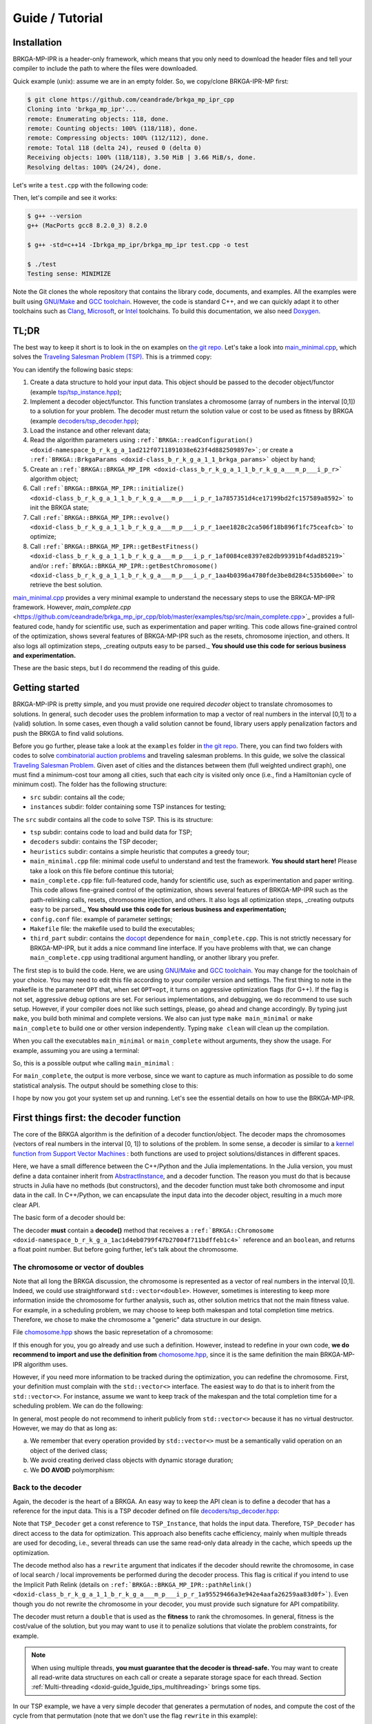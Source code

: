 .. index:: pair: page; Guide / Tutorial
.. _doxid-guide:

Guide / Tutorial
===============================================================================

.. _doxid-guide_1guide_installation:
Installation
-------------------------------------------------------------------------------

BRKGA-MP-IPR is a header-only framework, which means that you only need to
download the header files and tell your compiler to include the path to where
the files were downloaded.

Quick example (unix): assume we are in an empty folder. So, we copy/clone
BRKGA-IPR-MP first:

.. code-block::

    $ git clone https://github.com/ceandrade/brkga_mp_ipr_cpp
    Cloning into 'brkga_mp_ipr'...
    remote: Enumerating objects: 118, done.
    remote: Counting objects: 100% (118/118), done.
    remote: Compressing objects: 100% (112/112), done.
    remote: Total 118 (delta 24), reused 0 (delta 0)
    Receiving objects: 100% (118/118), 3.50 MiB | 3.66 MiB/s, done.
    Resolving deltas: 100% (24/24), done.

Let's write a ``test.cpp`` with the following code:

.. ref-code-block:: cpp

    #include "brkga_mp_ipr.hpp"
    #include <iostream>

    int main() {
        std::cout << "Testing sense: " << BRKGA::Sense::MINIMIZE;
        return 0;
    }

Then, let's compile and see it works:

.. code-block::

    $ g++ --version
    g++ (MacPorts gcc8 8.2.0_3) 8.2.0

    $ g++ -std=c++14 -Ibrkga_mp_ipr/brkga_mp_ipr test.cpp -o test

    $ ./test
    Testing sense: MINIMIZE

Note the Git clones the whole repository that contains the library code,
documents, and examples. All the examples were built using `GNU/Make
<https://www.gnu.org/software/make/>`_ and `GCC toolchain
<https://gcc.gnu.org>`_. However, the code is standard C++, and we can
quickly adapt it to other toolchains such as `Clang
<https://clang.llvm.org>`_, `Microsoft
<https://visualstudio.microsoft.com>`_, or `Intel
<https://software.intel.com/en-us/c-compilers>`_ toolchains. To build this
documentation, we also need `Doxygen <http://www.doxygen.nl>`_.


.. _doxid-guide_1guide_tldr:
TL;DR
-------------------------------------------------------------------------------

The best way to keep it short is to look in the on examples on `the git repo.
<https://github.com/ceandrade/brkga_mp_ipr_cpp/tree/master/examples>`_
Let's take a look into
`main_minimal.cpp <https://github.com/ceandrade/brkga_mp_ipr_cpp/blob/master/examples/tsp/src/main_minimal.cpp>`_,
which solves the
`Traveling Salesman Problem (TSP) <https://en.wikipedia.org/wiki/Travelling_salesman_problem>`_.
This is a trimmed copy:

.. ref-code-block:: cpp

    #include "tsp/tsp_instance.hpp"
    #include "decoders/tsp_decoder.hpp"
    #include "brkga_mp_ipr.hpp"
    #include <iostream>
    #include <stdexcept>
    #include <string>
    using namespace std;

    int main(int argc, char* argv[]) {
        if(argc < 4) {
            cerr << "Usage: "<< argv[0]
                 << " <seed> <config-file> <num-generations>"
                    " <tsp-instance-file>" << endl;
            return 1;
        }

        const unsigned seed = stoi(argv[1]);
        const string config_file = argv[2];
        const unsigned num_generations = stoi(argv[3]);
        const string instance_file = argv[4];

        auto instance = TSP_Instance(instance_file);

        auto params = BRKGA::readConfiguration(config_file);
        auto& brkga_params = params.first;

        TSP_Decoder decoder(instance);

        BRKGA::BRKGA_MP_IPR<TSP_Decoder> algorithm(
                decoder, BRKGA::Sense::MINIMIZE, seed,
                instance.num_nodes, brkga_params);

        algorithm.initialize();

        algorithm.evolve(num_generations);

        auto best_cost = algorithm.getBestFitness();
        cout << "Best cost: " << best_cost;

        return 0;
    }

You can identify the following basic steps:

#. Create a data structure to hold your input data. This object should be
   passed to the decoder object/functor (example
   `tsp/tsp_instance.hpp <https://github.com/ceandrade/brkga_mp_ipr_cpp/blob/master/examples/tsp/src/tsp/tsp_instance.hpp>`_);

#. Implement a decoder object/functor. This function translates a chromosome
   (array of numbers in the interval [0,1]) to a solution for your problem. The
   decoder must return the solution value or cost to be used as fitness by
   BRKGA (example `decoders/tsp_decoder.hpp <https://github.com/ceandrade/brkga_mp_ipr_cpp/blob/master/examples/tsp/src/decoders/tsp_decoder.hpp>`_);

#. Load the instance and other relevant data;

#. Read the algorithm parameters using
   ``:ref:`BRKGA::readConfiguration() <doxid-namespace_b_r_k_g_a_1ad212f0711891038e623f4d882509897e>```;
   or create a ``:ref:`BRKGA::BrkgaParams <doxid-class_b_r_k_g_a_1_1_brkga_params>``` object by hand;

#. Create an ``:ref:`BRKGA::BRKGA_MP_IPR <doxid-class_b_r_k_g_a_1_1_b_r_k_g_a___m_p___i_p_r>``` algorithm object;

#. Call ``:ref:`BRKGA::BRKGA_MP_IPR::initialize() <doxid-class_b_r_k_g_a_1_1_b_r_k_g_a___m_p___i_p_r_1a7857351d4ce17199bd2fc157589a8592>``` to init the BRKGA state;

#. Call ``:ref:`BRKGA::BRKGA_MP_IPR::evolve() <doxid-class_b_r_k_g_a_1_1_b_r_k_g_a___m_p___i_p_r_1aee1828c2ca506f18b896f1fc75ceafcb>``` to optimize;

#. Call ``:ref:`BRKGA::BRKGA_MP_IPR::getBestFitness() <doxid-class_b_r_k_g_a_1_1_b_r_k_g_a___m_p___i_p_r_1af0084ce8397e82db99391bf4dad85219>``` and/or ``:ref:`BRKGA::BRKGA_MP_IPR::getBestChromosome() <doxid-class_b_r_k_g_a_1_1_b_r_k_g_a___m_p___i_p_r_1aa4b0396a4780fde3be8d284c535b600e>``` to retrieve the best solution.

`main_minimal.cpp <https://github.com/ceandrade/brkga_mp_ipr_cpp/blob/master/examples/tsp/src/main_minimal.cpp>`_
provides a very minimal example to understand the necessary steps to use the
BRKGA-MP-IPR framework. However,
`main_complete.cpp` <https://github.com/ceandrade/brkga_mp_ipr_cpp/blob/master/examples/tsp/src/main_complete.cpp>`_
provides a full-featured code, handy for scientific use, such as
experimentation and paper writing. This code allows fine-grained control of
the optimization, shows several features of BRKGA-MP-IPR such as the resets,
chromosome injection, and others. It also logs
all optimization steps, _creating outputs easy to be parsed._ **You should use
this code for serious business and experimentation.**

These are the basic steps, but I do recommend the reading of this guide.


.. _doxid-guide_1guide_getting_started:
Getting started
-------------------------------------------------------------------------------

BRKGA-MP-IPR is pretty simple, and you must provide one required *decoder*
object to translate chromosomes to solutions. In general, such decoder uses
the problem information to map a vector of real numbers in the interval [0,1]
to a (valid) solution. In some cases, even though a valid solution cannot be
found, library users apply penalization factors and push the BRKGA to find
valid solutions.

Before you go further, please take a look at the ``examples`` folder in `the
git repo <https://github.com/ceandrade/brkga_mp_ipr_cpp>`_. There, you can find
two folders with codes to solve `combinatorial auction problems
<http://dx.doi.org/10.1162/EVCO_a_00138>`_ and traveling salesman problems.
In this guide, we solve the classical `Traveling Salesman Problem
<https://en.wikipedia.org/wiki/Travelling_salesman_problem>`_. Given aset of
cities and the distances between them (full weighted undirect graph), one
must find a minimum-cost tour among all cities, such that each city is
visited only once (i.e., find a Hamiltonian cycle of minimum cost). The
folder has the following structure:

* ``src`` subdir: contains all the code;

* ``instances`` subdir: folder containing some TSP instances for testing;

The ``src`` subdir contains all the code to solve TSP. This is its structure:

* ``tsp`` subdir: contains code to load and build data for TSP;

* ``decoders`` subdir: contains the TSP decoder;

* ``heuristics`` subdir: contains a simple heuristic that computes a greedy
  tour;

* ``main_minimal.cpp`` file: minimal code useful to understand and test the
  framework. **You should start here!** Please take a look on this file before
  continue this tutorial;

* ``main_complete.cpp`` file: full-featured code, handy for scientific use,
  such as experimentation and paper writing. This code allows fine-grained
  control of the optimization, shows several features of BRKGA-MP-IPR such as
  the path-relinking calls, resets, chromosome injection, and others. It also
  logs all optimization steps, _creating outputs easy to be parsed._
  **You should use this code for serious business and experimentation;**

* ``config.conf`` file: example of parameter settings;

* ``Makefile`` file: the makefile used to build the executables;

* ``third_part`` subdir: contains the `docopt <https://github.com/docopt/docopt.cpp>`_
  dependence for ``main_complete.cpp``. This is not strictly necessary for
  BRKGA-MP-IPR, but it adds a nice command line interface. If you have problems
  with that, we can change ``main_complete.cpp`` using traditional argument
  handling, or another library you prefer.

The first step is to build the code. Here, we are using `GNU/Make
<https://www.gnu.org/software/make>`_ and `GCC toolchain
<https://gcc.gnu.org>`_. You may change for the toolchain of your choice.
You may need to edit this file according to your compiler version and
settings. The first thing to note in the makefile is the parameter ``OPT``
that, when set ``OPT=opt``, it turns on aggressive optimization flags (for
G++). If the flag is not set, aggressive debug options are set. For serious
implementations, and debugging, we do recommend to use such setup. However,
if your compiler does not like such settings, please, go ahead and change
accordingly. By typing just ``make``, you build both minimal and complete
versions. We also can just type ``make main_minimal`` or ``make
main_complete`` to build one or other version independently. Typing ``make
clean`` will clean up the compilation.

When you call the executables ``main_minimal`` or ``main_complete`` without
arguments, they show the usage. For example, assuming you are using a
terminal:

.. ref-code-block::

    $./main_minimal
    Usage: ./main_minimal <seed> <config-file> <num-generations> <tsp-instance-file>

    $ ./main_complete
    Arguments did not match expected patterns
    Usage:
      main_complete -c <config_file> -s <seed> -r <stop_rule> -a <stop_arg> -t <max_time> -i <instance_file> [-n <num_threads>] [--no_evolution]
      main_complete (-h | --help)
    ...

So, this is a possible output whe calling ``main_minimal`` :

.. ref-code-block::

    $ ./main_minimal 27000001 config.conf 100 ../instances/brazil58.dat
    Reading data...
    Reading parameters...
    Building BRKGA data and initializing...
    Evolving 100 generations...
    Best cost: 27709

For ``main_complete``, the output is more verbose, since we want to capture
as much information as possible to do some statistical analysis. The output
should be something close to this:

.. ref-code-block::

    $ ./main_complete -c config.conf -s 2700001 -r Generations -a 100 -t 60 -i ../instances/brazil58.dat
    ------------------------------------------------------
    > Experiment started at Tue Mar 12 10:03:31 2019
    > Instance: ../instances/brazil58.dat
    > Configuration: config.conf
    > Algorithm Parameters
    >   - population_size: 2000
    >   - elite_percentage: 0.3
    >   - mutants_percentage: 0
    >   - num_elite_parents: 2
    >   - total_parents: 3
    >   - bias_type: LOGINVERSE
    >   - num_independent_populations: 3
    >   - pr_number_pairs: 0
    >   - pr_minimum_distance: 0.15
    >   - pr_type: PERMUTATION
    >   - pr_selection: BESTSOLUTION
    >   - alpha_block_size: 1
    >   - pr_percentage: 1
    >   - exchange_interval: 200
    >   - num_exchange_indivuduals: 2
    >   - reset_interval: 600
    > Seed: 2700001
    > Stop rule: Generations
    > Stop argument: 100
    > Maximum time (s): 60
    > Number of parallel threads for decoding: 1
    ------------------------------------------------------

    [Tue Mar 12 10:03:31 2019] Reading TSP data...
    Number of nodes: 58

    [Tue Mar 12 10:03:31 2019] Generating initial tour...
    Initial cost: 30774

    [Tue Mar 12 10:03:31 2019] Building BRKGA...
    New population size: 580

    [Tue Mar 12 10:03:31 2019] Injecting initial solution...

    [Tue Mar 12 10:03:31 2019] Initializing BRKGA...

    [Tue Mar 12 10:03:31 2019] Evolving...
    * Iteration | Cost | CurrentTime
    * 0 | 30774 | 0.02
    * 24 | 30710 | 0.36
    * 25 | 30536 | 0.37
    * 26 | 30063 | 0.39
    * 29 | 29956 | 0.43

    [Tue Mar 12 10:03:32 2019] End of optimization

    Total number of iterations: 101
    Last update iteration: 29
    Total optimization time: 1.35
    Last update time: 0.43
    Large number of iterations between improvements: 24
    Total path relink time: 0.00
    Total path relink calls: 0
    Number of homogenities: 0
    Improvements in the elite set: 0
    Best individual improvements: 0

    % Best tour cost: 29956
    % Best tour: 0 29 12 39 24 8 31 19 52 49 3 17 43 23 57 4 26 42 11 56 22 53 54 1 40 34 9 51 50 46 48 2 47 38 28 35 16 25 5 18 27 13 36 14 33 45 55 44 32 20 10 15 21 7 37 41 30 6

    Instance,Seed,NumNodes,TotalIterations,TotalTime,TotalPRTime,PRCalls,NumHomogenities,NumPRImprovElite,NumPrImprovBest,LargeOffset,LastUpdateIteration,LastUpdateTime,Cost
    brazil58,2700001,58,101,1.35,0.00,0,0,0,0,24,29,0.43,29956

I hope by now you got your system set up and running. Let's see the essential
details on how to use the BRKGA-MP-IPR.


.. _doxid-guide_1guide_decoder:
First things first: the decoder function
-------------------------------------------------------------------------------

The core of the BRKGA algorithm is the definition of a decoder
function/object. The decoder maps the chromosomes (vectors of real numbers in
the interval [0, 1]) to solutions of the problem. In some sense, a decoder is
similar to a `kernel function from Support Vector Machines
<https://en.wikipedia.org/wiki/Kernel_method>`_ : both functions are used to
project solutions/distances in different spaces.

Here, we have a small difference between the C++/Python and the Julia
implementations. In the Julia version, you must define a data container
inherit from `AbstractInstance
<https://ceandrade.github.io/brkga_mp_ipr_julia/guide/index.html#First-things-first:-basic-data-structures-and-decoder-function-1>`_,
and a decoder function. The reason you must do that is because structs in
Julia have no methods (but constructors), and the decoder function must take
both chromosome and input data in the call. In C++/Python, we can encapsulate the
input data into the decoder object, resulting in a much more clear API.

The basic form of a decoder should be:

.. ref-code-block:: cpp

    class Decoder {
        double decode(:ref:`BRKGA::Chromosome <doxid-namespace_b_r_k_g_a_1ac1d4eb0799f47b27004f711bdffeb1c4>`& chromosome, bool rewrite);
    };

The decoder **must** contain a **decode()** method that receives a
``:ref:`BRKGA::Chromosome
<doxid-namespace_b_r_k_g_a_1ac1d4eb0799f47b27004f711bdffeb1c4>``` reference
and an ``boolean``, and returns a float point number. But before going
further, let's talk about the chromosome.


The chromosome or vector of doubles
^^^^^^^^^^^^^^^^^^^^^^^^^^^^^^^^^^^^^^^^^^^^^^^^^^^^^^^^^^^^^^^^^^^^^^^^^^^^^^^

Note that all long the BRKGA discussion, the chromosome is represented as a
vector of real numbers in the interval [0,1]. Indeed, we could use
straightforward ``std::vector<double>``. However, sometimes is interesting to
keep more information inside the chromosome for further analysis, such as,
other solution metrics that not the main fitness value. For example, in a
scheduling problem, we may choose to keep both makespan and total completion
time metrics. Therefore, we chose to make the chromosome a "generic" data
structure in our design.

File `chomosome.hpp <https://github.com/ceandrade/brkga_mp_ipr_cpp/blob/v1.0/brkga_mp_ipr/chromosome.hpp>`_ shows the
basic represetation of a chromosome:

.. ref-code-block:: cpp

    typedef std::vector<double> :ref:`Chromosome <doxid-namespace_b_r_k_g_a_1ac1d4eb0799f47b27004f711bdffeb1c4>`;

If this enough for you, you go already and use such a definition. However,
instead to redefine in your own code, **we do recommend to import and use the
definition from** `chomosome.hpp <https://github.com/ceandrade/brkga_mp_ipr_cpp/blob/v1.0/brkga_mp_ipr/chromosome.hpp>`_,
since it is the same definition the main BRKGA-MP-IPR algorithm uses.

However, if you need more information to be tracked during the optimization,
you can redefine the chromosome. First, your definition must complain with
the ``std::vector<>`` interface. The easiest way to do that is to inherit
from the ``std::vector<>``. For instance, assume we want to keep track of the
makespan and the total completion time for a scheduling problem. We can do
the following:

.. ref-code-block:: cpp

    class :ref:`Chromosome <doxid-namespace_b_r_k_g_a_1ac1d4eb0799f47b27004f711bdffeb1c4>`: public std::vector<double> {
        public:
            :ref:`Chromosome <doxid-namespace_b_r_k_g_a_1ac1d4eb0799f47b27004f711bdffeb1c4>`() :
                :ref:`std <doxid-namespacestd>`::vector<double>(), makespan(0.0), total_completion_time(0.0)
                {}

            :ref:`Chromosome <doxid-namespace_b_r_k_g_a_1ac1d4eb0799f47b27004f711bdffeb1c4>`(unsigned _size, double _value = 0.0)
                :ref:`std <doxid-namespacestd>`::vector<double>(_size, value),
                makespan(0.0), total_completion_time(0.0)
                {}

            :ref:`Chromosome <doxid-namespace_b_r_k_g_a_1ac1d4eb0799f47b27004f711bdffeb1c4>`(const :ref:`Chromosome <doxid-namespace_b_r_k_g_a_1ac1d4eb0799f47b27004f711bdffeb1c4>`& chr) = default;

        public:
            double makespan;
            double total_completion_time;
    };

In general, most people do not recommend to inherit publicly from
``std::vector<>`` because it has no virtual destructor. However, we may do
that as long as:

a) We remember that every operation provided by ``std::vector<>`` must be a
   semantically valid operation on an object of the derived class;

b) We avoid creating derived class objects with dynamic storage duration;

c) We **DO AVOID** polymorphism:

.. ref-code-block:: cpp

    std::vector<double>* pt = new :ref:`Chromosome <doxid-namespace_b_r_k_g_a_1ac1d4eb0799f47b27004f711bdffeb1c4>`();     // Bad idea.
    delete pt;      // Delete does not call the Chromosome destructor.


Back to the decoder
^^^^^^^^^^^^^^^^^^^^^^^^^^^^^^^^^^^^^^^^^^^^^^^^^^^^^^^^^^^^^^^^^^^^^^^^^^^^^^^

Again, the decoder is the heart of a BRKGA. An easy way to keep the API clean
is to define a decoder that has a reference for the input data. This is a TSP
decoder defined on file `decoders/tsp_decoder.hpp
<https://github.com/ceandrade/brkga_mp_ipr_cpp/blob/v1.0/examples/tsp/src/decoders/tsp_decoder.hpp>`_:

.. ref-code-block:: cpp

    #include "tsp/tsp_instance.hpp"
    #include "chromosome.hpp"
    class TSP_Decoder {
    public:
        TSP_Decoder(const TSP_Instance& instance);
        double decode(:ref:`BRKGA::Chromosome <doxid-namespace_b_r_k_g_a_1ac1d4eb0799f47b27004f711bdffeb1c4>`& chromosome, bool rewrite);

    public:
        const TSP_Instance& instance;
    };

Note that ``TSP_Decoder`` get a const reference to ``TSP_Instance``, that holds
the input data. Therefore, ``TSP_Decoder`` has direct access to the data for
optimization. This approach also benefits cache efficiency, mainly when
multiple threads are used for decoding, i.e., several threads can use the same
read-only data already in the cache, which speeds up the optimization.

The decode method also has a ``rewrite`` argument that indicates if the decoder
should rewrite the chromosome, in case of local search / local improvements be
performed during the decoder process. This flag is critical if you intend to
use the Implicit Path Relink (details on
``:ref:`BRKGA::BRKGA_MP_IPR::pathRelink()
<doxid-class_b_r_k_g_a_1_1_b_r_k_g_a___m_p___i_p_r_1a95529466a3e942e4aafa26259aa83d0f>```).
Even though you do not rewrite the chromosome in your decoder, you must provide
such signature for API compatibility.

The decoder must return a ``double`` that is used as the **fitness** to rank
the chromosomes. In general, fitness is the cost/value of the solution, but you
may want to use it to penalize solutions that violate the problem constraints,
for example.

.. note::
  When using multiple threads, **you must guarantee that the decoder is
  thread-safe.** You may want to create all read-write data structures on each
  call or create a separate storage space for each thread. Section
  :ref:`Multi-threading <doxid-guide_1guide_tips_multihreading>` brings some
  tips.

In our TSP example, we have a very simple decoder that generates a permutation
of nodes, and compute the cost of the cycle from that permutation
(note that we don't use the flag ``rewrite`` in this example):

.. ref-code-block:: cpp

    double TSP_Decoder::decode(:ref:`Chromosome <doxid-namespace_b_r_k_g_a_1ac1d4eb0799f47b27004f711bdffeb1c4>`& chromosome,  bool /* not-used */) {
        vector<pair<double, unsigned>> permutation(instance.num_nodes);
        for(unsigned i = 0; i < instance.num_nodes; ++i)
            permutation[i] = make_pair(chromosome[i], i);

        sort(permutation.begin(), permutation.end());

        double cost = instance.distance(permutation.front().second,
                                        permutation.back().second);

        for(unsigned i = 0; i < instance.num_nodes - 1; ++i)
            cost += instance.distance(permutation[i].second,
                                      permutation[i + 1].second);

        return cost;
    }

With the instance data and the decoder ready, we can build the BRKGA data
structures and perform the optimization.


.. _doxid-guide_1guide_brkga_object:
Building BRKGA-MP-IPR algorithm object
-------------------------------------------------------------------------------

``:ref:`BRKGA::BRKGA_MP_IPR
<doxid-class_b_r_k_g_a_1_1_b_r_k_g_a___m_p___i_p_r>``` is the main object that
implements all BRKGA-MP-IPR algorithms such as evolution, path relink, and
other auxiliary procedures. Note that ``:ref:`BRKGA::BRKGA_MP_IPR
<doxid-class_b_r_k_g_a_1_1_b_r_k_g_a___m_p___i_p_r>``` is a template
parametrized by the decoder type. This strategy avoids runtime polymorphism,
drastically improving the performance of the code.

The first step is to call the algorithm constructor that has the following
signature:

.. ref-code-block:: cpp

    BRKGA_MP_IPR(
        Decoder& decoder_reference,
        const :ref:`Sense <doxid-namespace_b_r_k_g_a_1af28538be111c8320b2fec44b77ec5e9b>` sense,
        const unsigned seed,
        const unsigned chromosome_size,
        const BrkgaParams& params,
        const unsigned max_threads = 1,
        const bool evolutionary_mechanism_on = true);

The first argument is the decoder object that must implement the ``decode()``
method as discussed before. You also must indicate whether you are minimizing
or maximizing through parameter ``:ref:`BRKGA::Sense
<doxid-namespace_b_r_k_g_a_1af28538be111c8320b2fec44b77ec5e9b>```.

A good seed also must be provided for the (pseudo) random number generator
(according to `this paper <http://doi.acm.org/10.1145/1276927.1276928>`_).
BRKGA-MP-IPR uses the Mersenne Twister engine
`[1] <http://dx.doi.org/10.1145/272991.272995>`_
`[2] <https://en.wikipedia.org/wiki/Mersenne_Twister>`_
from the standard C++ library
`[3] <http://www.cplusplus.com/reference/random/mt19937>`_
`[4] <https://en.cppreference.com/w/cpp/numeric/random/mersenne_twister_engine>`_.

The ``chromosome_size`` also must be given. It indicates the length of each
chromosome in the population. In general, this size depends on the instance and
how the decoder works. The constructor also takes a ``:ref:`BRKGA::BrkgaParams
<doxid-class_b_r_k_g_a_1_1_brkga_params>``` object that holds several
parameters. We will take about that later.

``max_threads`` defines how many threads the algorithm should use for decoding
and some other operations. As said before, **you must guarantee that the
decoder is thread-safe** when using two or more threads. See
:ref:`Multi-threading <doxid-guide_1guide_tips_multihreading>` for more
information.

Another common argument is ``evolutionary_mechanism_on`` which is enabled by
default. When disabled, no evolution is performed. The algorithm only decodes
the chromosomes and ranks them. On each generation, all population is replaced
excluding the best chromosome. This flag helps on implementations of simple
multi-start algorithms.

All BRKGA and Path Relink hyper-parameters
are stored in a ``:ref:`BRKGA::BrkgaParams
<doxid-class_b_r_k_g_a_1_1_brkga_params>``` object. Such objects can be read
and write from plain text files or can be created by hand by the user. There is
also a companion ``:ref:`BRKGA::ExternalControlParams
<doxid-class_b_r_k_g_a_1_1_external_control_params>``` object that stores extra
control parameters that can be used outside the BRKGA-MP-IPR to control several
aspects of the optimization. For instance, interval to apply path relink, reset
the population, perform population migration, among others. This is how a
configuration file looks like (see `config.conf
<https://github.com/ceandrade/brkga_mp_ipr_cpp/blob/v1.0/examples/tsp/src/config.conf>`_
for a commented version):

.. ref-code-block::

    population_size 2000
    elite_percentage 0.30
    mutants_percentage 0.15
    num_elite_parents 2
    total_parents 3
    bias_type :ref:`LOGINVERSE <doxid-namespace_b_r_k_g_a_1af0ede0f2a7123e654a4e3176b5539fb1adca762bd1443afdcf03af352da1c9184>`
    num_independent_populations 3
    pr_number_pairs 0
    pr_minimum_distance 0.15
    pr_type :ref:`PERMUTATION <doxid-namespace_b_r_k_g_a_1_1_path_relinking_1a79247d22aeb1fa9ab7611488e8137132a48deaef68056f516e0091a15c1db3daa>`
    pr_selection :ref:`BESTSOLUTION <doxid-namespace_b_r_k_g_a_1_1_path_relinking_1a3ce8f0aeb5c0063aab2e8cbaee3076faa6a169dcc4781fa0dc8c448d550be9d39>`
    alpha_block_size 1.0
    pr_percentage 1.0
    exchange_interval 200
    num_exchange_indivuduals 2
    reset_interval 600

To read this file, you can use the function ``:ref:`BRKGA::readConfiguration()
<doxid-namespace_b_r_k_g_a_1ad212f0711891038e623f4d882509897e>```, which
returns a ``std::pair<BrkgaParams, ExternalControlParams>``. When reading such
file, the function ignores all blank lines, and lines starting with ``#``. As
commented before, ``:ref:`BRKGA::BrkgaParams
<doxid-class_b_r_k_g_a_1_1_brkga_params>``` contains all hyper-parameters
regarding :ref:`BRKGA <doxid-namespace_b_r_k_g_a>` and IPR methods and
``:ref:`BRKGA::ExternalControlParams
<doxid-class_b_r_k_g_a_1_1_external_control_params>``` contains extra control
parameters, and although their presence is required on the config file, they
are not mandatory to the BRKGA-MP-IPR itself.

Let's take a look in the example from `main_minimal.cpp <https://github.com/ceandrade/brkga_mp_ipr_cpp/blob/v1.0/examples/tsp/src/main_minimal.cpp>`_:

.. ref-code-block:: cpp

    const unsigned seed = stoi(argv[1]);
    const string config_file = argv[2];
    const unsigned num_generations = stoi(argv[3]);
    const string instance_file = argv[4];

    auto instance = TSP_Instance(instance_file);

    // C++14 syntax.
    auto params = :ref:`BRKGA::readConfiguration <doxid-namespace_b_r_k_g_a_1ad212f0711891038e623f4d882509897e>`(config_file);
    auto& brkga_params = params.first;

    // C++17 syntax. Isn't cool?
    // auto [brkga_params, control_params] =
    //     BRKGA::readConfiguration(config_file);

    TSP_Decoder decoder(instance);

    :ref:`BRKGA::BRKGA_MP_IPR<TSP_Decoder> <doxid-class_b_r_k_g_a_1_1_b_r_k_g_a___m_p___i_p_r>` algorithm(
            decoder, :ref:`BRKGA::Sense::MINIMIZE <doxid-namespace_b_r_k_g_a_1af28538be111c8320b2fec44b77ec5e9ba704bfa6c1ed5e479c8cfb5bdfc8cccda>`, seed,
            instance.num_nodes, brkga_params);

This code gets some arguments from the command line and loads a TSP instance.
After that, it reads the BRKGA parameters from the configuration file. Since in
this example, we only care about the BRKGA parameters, we ignore the control
parameters (tip: note how C++ 17 notation is much cleaner and more elegant than
the traditional version). We then build the decoder object, and the BRKGA
algorithm. Since we are looking for cycles of minimum cost, we ask for the
algorithm ``MINIMIZE``. The starting seed is also given. Since ``TSP_Decode``
considers each chromosome key as a node/city, the length of the chromosome must
be the number of nodes, i.e., ``instance.num_nodes``. Finally, we also pass the
BRKGA parameters.

Now, we have a ``:ref:`BRKGA::BRKGA_MP_IPR
<doxid-class_b_r_k_g_a_1_1_b_r_k_g_a___m_p___i_p_r>``` which will be used to
call all other functions during the optimization. Note that we can build
several ``:ref:`BRKGA::BRKGA_MP_IPR
<doxid-class_b_r_k_g_a_1_1_b_r_k_g_a___m_p___i_p_r>``` objects using different
parameters, decoders, or instance data. These structures can be evolved in
parallel and mixed-and-matched at your will. Each one holds a self-contained
BRKGA state including populations, fitness information, and a state of the
random number generator.


.. _doxid-guide_1guide_algo_init:
Initialization and Warm-start solutions
-------------------------------------------------------------------------------

Before starting the optimization, we need to initialize the :ref:`BRKGA
<doxid-namespace_b_r_k_g_a>` algorithm state using
``:ref:`BRKGA::BRKGA_MP_IPR::initialize()
<doxid-class_b_r_k_g_a_1_1_b_r_k_g_a___m_p___i_p_r_1a7857351d4ce17199bd2fc157589a8592>```
method. This procedure initializes the populations and others data structures
of the BRKGA. If an initial population (warm
start) is supplied, the initialization method completes the remaining
individuals, if they do not exist. This method also performs the initial
decoding of the chromosomes. Therefore, depending on the decoder
implementation, this can take a while, and you may want to time such procedure.
Assuming that ``algorithm`` is our ``:ref:`BRKGA::BRKGA_MP_IPR
<doxid-class_b_r_k_g_a_1_1_b_r_k_g_a___m_p___i_p_r>```
object, the syntax is pretty straightforward:

.. ref-code-block:: cpp

    algorithm.initialize();

.. warning::
  ``initialize()`` must be called before any optimization methods.

.. warning::
  As it is in method ``evolve()``, the decoding is done in parallel using
  threads, and the user **must guarantee that the decoder is THREAD-SAFE.** If
  such property cannot be held, we suggest using a single thread for
  optimization.

Warm-start solutions
^^^^^^^^^^^^^^^^^^^^^^^^^^^^^^^^^^^^^^^^^^^^^^^^^^^^^^^^^^^^^^^^^^^^^^^^^^^^^^^

One good strategy is to bootstrap the main optimization algorithm with good
solutions from fast heuristics
[`1 <http://dx.doi.org/10.1002/net.21685>`_,
`2 <http://dx.doi.org/10.1016/j.ejor.2017.10.045>`_,
`3 <http://dx.doi.org/10.1016/j.ejor.2017.10.045>`_]
or even from relaxations of integer linear programming models
`[4] <http://dx.doi.org/10.1162/EVCO_a_00138>`_.

To do it, you must set these initial solutions before call ``initialize()``.
Since BRKGA-MP-IPR does not know the problem structure, you must *encode* the
warm-start solution as chromosomes (vectors in the interval [0, 1]). In other
words, you must do the inverse process that your decoder does. For instance,
this is a piece of code from `main_complete.cpp
<https://github.com/ceandrade/brkga_mp_ipr_cpp/blob/v1.0/examples/tsp/src/main_complete.cpp>`_
showing this process:

.. ref-code-block:: cpp

    auto initial_solution = greedy_tour(instance);
    ...

    std::mt19937 rng(seed);
    vector<double> keys(instance.num_nodes);
    for(auto& key : keys)
        key = generate_canonical<double,
                                 numeric_limits<double>::digits>(rng);

    sort(keys.begin(), keys.end());

    :ref:`BRKGA::Chromosome <doxid-namespace_b_r_k_g_a_1ac1d4eb0799f47b27004f711bdffeb1c4>` initial_chromosome(instance.num_nodes);
    auto& initial_tour = initial_solution.second;
    for(size_t i = 0; i < keys.size(); i++)
        initial_chromosome[initial_tour[i]] = keys[i];

    algorithm.setInitialPopulation(
        vector<BRKGA::Chromosome>(1, initial_chromosome));

Here, we create one incumbent solution using the greedy heuristic
``greedy_tour()`` `found here <https://github.com/ceandrade/brkga_mp_ipr_cpp/tree/v1.0/examples/tsp/src/heuristics>`_.
It gives us
``initial_solution`` which is a ``std::pair<double, std::vector<unsigned>>``
containing the cost of the tour and the tour itself which is a sequence of
nodes to be visited. In the next lines, we encode ``initial_solution``. First,
we create a vector of sorted random ``keys``. For that, we create a new random
number generator ``rng``, the vector ``keys``, and fill up ``keys`` with random
numbers in the interval [0,1], using C++ standard library function
``generate_canonical<>()``. Once we have the keys, we sort them as
``TSP_Decoder::decode()`` does. We then create the ``initial_chromosome``, and
fill it up with ``keys`` according to the nodes' order in ``initial_solution``.
Finally, we use ``:ref:`BRKGA::BRKGA_MP_IPR::setInitialPopulation()
<doxid-class_b_r_k_g_a_1_1_b_r_k_g_a___m_p___i_p_r_1a59b05650ede92f5e0107ab606ff6e8b7>```
to assign the incumbent to the initial population. Note that we enclose the
initial solution inside a vector of chromosomes, since
``setInitialPopulation()`` may take more than one starting solution. See its
signature:

.. ref-code-block:: cpp

    void setInitialPopulation(const std::vector<Chromosome>& chromosomes);

Indeed, you can have as much warm-start solutions as you like, limited to the
size of the population. Just remember:

.. warning::
  ``setInitialPopulation()`` must be called **BEFORE** ``initialize()``.


.. _doxid-guide_1guide_opt:
Optimization time: evolving the population
-------------------------------------------------------------------------------

Once all data is set up, it is time to evolve the population and perform other
operations like path-relinking, shaking, migration, and others. The call is
pretty simple:

.. ref-code-block:: cpp

    algorithm.evolve(num_generations);

``:ref:`BRKGA::BRKGA_MP_IPR::evolve()
<doxid-class_b_r_k_g_a_1_1_b_r_k_g_a___m_p___i_p_r_1aee1828c2ca506f18b896f1fc75ceafcb>```
evolves all populations for ``num_generations``. If ``num_genertions`` is
omitted, ``evolve()`` evolves only one generation.

For example, in `main_minimal.cpp <https://github.com/ceandrade/brkga_mp_ipr_cpp/blob/v1.0/examples/tsp/src/main_minimal.cpp>`_, we just evolve the population for a given
number of generations directly and then extract the best solution cost.

.. ref-code-block:: cpp

    algorithm.evolve(num_generations);
    auto best_cost = algorithm.getBestFitness();

On
`main_complete.cpp <https://github.com/ceandrade/brkga_mp_ipr_cpp/blob/v1.0/examples/tsp/src/main_complete.cpp>`_
we have fine-grained control on the optimization.
There, we have a main loop that evolves the population one generation at a time
and performs several operations as to hold the best solution, to check whether
it is time for path relink, population reset, among others. The advantage of
that code is that we can track all optimization details, and I do recommend
similar style for experimentation.

.. warning::
  Again, the decoding of each chromosome is done in parallel if multi-thread is
  enabled. Therefore, **we must guarantee that the decoder is THREAD-SAFE.** If
  such property cannot be held, we suggest using a single thread.


.. _doxid-guide_1guide_access_solutions:
Accessing solutions/chromosomes
-------------------------------------------------------------------------------

BRKGA-MP-IPR C++ offers several mechanisms to access a variaty of data during
the optimization. Most common, we want to access the best chromosome after some
iterations. You can use the companion functions:

.. ref-code-block:: cpp

    double getBestFitness() const;

    const :ref:`Chromosome <doxid-namespace_b_r_k_g_a_1ac1d4eb0799f47b27004f711bdffeb1c4>`& getBestChromosome() const;

``:ref:`BRKGA::BRKGA_MP_IPR::getBestFitness()
<doxid-class_b_r_k_g_a_1_1_b_r_k_g_a___m_p___i_p_r_1af0084ce8397e82db99391bf4dad85219>```
returns the value/fitness of the best chromosome across all populations.

``:ref:`BRKGA::BRKGA_MP_IPR::getBestChromosome()
<doxid-class_b_r_k_g_a_1_1_b_r_k_g_a___m_p___i_p_r_1aa4b0396a4780fde3be8d284c535b600e>```
returns a *reference* of the best chromosome across all populations. You may
want to extract an actual solution from such chromosome, i.e., to apply a
decoding function that returns the actual solution instead only its value.

You may also want to get a reference of specific chromosome and its fitness 
for a given population using ``:ref:`BRKGA::BRKGA_MP_IPR::getChromosome()
<doxid-class_b_r_k_g_a_1_1_b_r_k_g_a___m_p___i_p_r_1abfe4eccfd47a8eb88fc920e640f8513f>```.

.. ref-code-block:: cpp

    const :ref:`Chromosome <doxid-namespace_b_r_k_g_a_1ac1d4eb0799f47b27004f711bdffeb1c4>`& getChromosome(unsigned population_index,
                                    unsigned position) const

    const :ref:`Chromosome <doxid-namespace_b_r_k_g_a_1ac1d4eb0799f47b27004f711bdffeb1c4>`& getFitness(unsigned population_index,
                                 unsigned position) const

For example, you can get the 3rd best chromosome (and it fitness) 
from the 2nd population using

.. ref-code-block:: cpp

    third_best_chr = algorithm.getChromosome(1, 2);
    third_best_fitness = algorithm.getFitness(1, 2);

.. note::
  Just remember that C++ is zero-indexed. So, the first population index is 0
  (zero), the second population index is 1 (one), and so forth. The same happens
  for the chromosomes.

Now, suppose you get such chromosome or chromosomes and apply a quick local
search procedure on them. It may be useful to reinsert such new solutions in
the BRKGA population for the next
evolutionary cycles. You can do that using
``:ref:`BRKGA::BRKGA_MP_IPR::injectChromosome()
<doxid-class_b_r_k_g_a_1_1_b_r_k_g_a___m_p___i_p_r_1a70bbe32b8bb3f662b629698319dc0261>```.

.. ref-code-block:: cpp

    void injectChromosome(const :ref:`Chromosome <doxid-namespace_b_r_k_g_a_1ac1d4eb0799f47b27004f711bdffeb1c4>`& chromosome,
                          unsigned population_index,
                          unsigned position,
                          double fitness = std::numeric_limits<double>::infinity());

Note that the chromosome is put in a specific position of a given population.
If you do not provide the fitness, ``injectChromosome()`` will decode the
injected chromosome. For example, assuming the ``algorithm`` is your
BRKGA-MP-IPR object and ``brkga_params`` is your ``BrkgaParams`` object, the
following code injects the random chromosome ``keys`` into the population #1 in
the last position (``population_size``), i.e., it will replace the worst
solution by a random one:

.. ref-code-block:: cpp

    std::mt19937 rng(seed);
    vector<double> keys(instance.num_nodes);
    for(auto& key : keys)
        key = generate_canonical<double,
                                 numeric_limits<double>::digits>(rng);

    algorithm.injectChromosome(keys, 0, brkga_params.population_size);


.. _doxid-guide_1guide_ipr:
Implicit Path Relink
-------------------------------------------------------------------------------

The Implicit Path Relinking (IPR) is a nice addition to the standard BRKGA
framework, and it provides an excellent way to create hybrid heuristics and
push the optimization further. The good thing about IPR is that you do not
need to worry about the path relink implementation, which can be long and
tedious if done by hand or customized per problem.

BRKGA-MP-IPR provides a friendly interface to use IPR directly from the BRKGA
population, and you only must provide a few functions and arguments to have a
Path Relink algorithm ready to go. This is the main signature of
``:ref:`BRKGA::BRKGA_MP_IPR::pathRelink()
<doxid-class_b_r_k_g_a_1_1_b_r_k_g_a___m_p___i_p_r_1a95529466a3e942e4aafa26259aa83d0f>```
:

.. ref-code-block:: cpp

    :ref:`PathRelinking::PathRelinkingResult <doxid-namespace_b_r_k_g_a_1_1_path_relinking_1a64da27c4c7ed94712c1547d972de6253>` pathRelink(
                    :ref:`PathRelinking::Type <doxid-namespace_b_r_k_g_a_1_1_path_relinking_1a79247d22aeb1fa9ab7611488e8137132>` pr_type,
                    :ref:`PathRelinking::Selection <doxid-namespace_b_r_k_g_a_1_1_path_relinking_1a3ce8f0aeb5c0063aab2e8cbaee3076fa>` pr_selection,
                    std::shared_ptr<DistanceFunctionBase> dist,
                    unsigned number_pairs,
                    double minimum_distance,
                    std::size_t block_size = 1,
                    long max_time = 0,
                    double percentage = 1.0);

The first argument defines the type of implicit path relink to be performed
``:ref:`BRKGA::PathRelinking::Type
<doxid-namespace_b_r_k_g_a_1_1_path_relinking_1a79247d22aeb1fa9ab7611488e8137132>```.
The ``DIRECT`` path relink exchanges the keys of two chromosomes directly, and
it is usually more suitable to or threshold representations, i.e., where the
key values are used to some kind of discretization, such as "if x < 0.5, then
0, otherwise 1." The ``PERMUTATION`` path relink switches the order of a key
according to its position in the other chromosome. Usually, this kind of path
relink is more suitable to permutation representations, where the chromosome
induces an order or permutation. For example, chromosome ``[0.4, 0.7, 0.1]``
may induce the increasing order ``(3, 1, 2)``. More details about threshold and
permutation representations in `this paper <https://doi.org/10.1016/j.ejor.2019.11.037>`_.

``:ref:`BRKGA::PathRelinking::Selection
<doxid-namespace_b_r_k_g_a_1_1_path_relinking_1a3ce8f0aeb5c0063aab2e8cbaee3076fa>```
defines how the algorithm picks the chromosomes for relinking. ``BESTSOLUTION``
selects, in the order, the best solution of each population. ``RANDOMELITE``
chooses uniformly random solutions from the elite sets.

The next argument is a pointer to a functor object used to compute the distance
between two chromosomes, and determine if changes in a given (block) of alleles
change the solution. This object must inherit from
``:ref:`BRKGA::DistanceFunctionBase
<doxid-class_b_r_k_g_a_1_1_distance_function_base>```, which has the following
signature:

.. ref-code-block:: cpp

    class DistanceFunctionBase {
    public:
        DistanceFunctionBase() {}
        virtual ~DistanceFunctionBase() {}

        virtual double distance(const std::vector<double>& v1,
                                const std::vector<double>& v2) = 0;

        virtual bool affectSolution(const double key1, const double key2) = 0;

        virtual bool affectSolution(
                std::vector<double>::const_iterator v1_begin,
                std::vector<double>::const_iterator v2_begin,
                const std::size_t block_size) = 0;
    };

Note that ``:ref:`BRKGA::DistanceFunctionBase
<doxid-class_b_r_k_g_a_1_1_distance_function_base>``` is an abstract interface,
and children classes must implement all methods.

If the value returned by method ``distance()`` is greater than or equal to
``minimum_distance`` (on ``pathRelink()`` call), the algorithm will perform the
path relink between the two chromosomes. Otherwise, it will look for another
pair of chromosomes. The algorithm will try ``number_pairs`` chromosomes before
gives up. In the presence of multiple populations, the path relinking is
performed between elite chromosomes from different populations, in a circular
fashion. For example, suppose we have 3 populations. The framework performs 3
path relinkings: the first between individuals from populations 1 and 2, the
second between populations 2 and 3, and the third between populations 3 and 1.
In the case of just one population, both base and guiding individuals are
sampled from the elite set of that population.

Note that in traditional path relink algorithms, method ``distance()`` depends
on the problem structure. On IPR, you can use a generic distance function, or
provide one that incorporates more knowledge about the problem. BRKGA-MP-IPR
provides a class/functor to compute the (modified)
`Hamming distance <https://en.wikipedia.org/wiki/Hamming_distance>`_
for threshold representations (``:ref:`BRKGA::HammingDistance
<doxid-class_b_r_k_g_a_1_1_hamming_distance>```),
and a class/functor that computes the
`Kendall Tau distance <https://en.wikipedia.org/wiki/Kendall_tau_distance>`_
distance for permutation representations (``:ref:`BRKGA::KendallTauDistance
<doxid-class_b_r_k_g_a_1_1_kendall_tau_distance>```). Again, details about
threshold and permutation representations in `this paper
<https://doi.org/10.1016/j.ejor.2019.11.037>`_.

As a simple example, suppose you are using a threshold representation where
each chromosome key can represent one of 3 different values (a ternary
threshold representation). So, one possible way to compute the distance between
two chromosomes can be:

.. ref-code-block:: cpp

    class TernaryHammingDistance: public DistanceFunctionBase {
    protected:
        double value(const double key) const {
            return key < 0.33 ? 0.0 : (key < 0.66 ? 1.0 : 2.0);
        }

    public:
        explicit TernaryHammingDistance() {}
        virtual ~TernaryHammingDistance() {}

        virtual double distance(const std::vector<double>& vector1,
                                const std::vector<double>& vector2) {
            double dist = 0.0;
            for(std::size_t i = 0; i < vector1.size(); ++i)
                dist += std::fabs(value(vector1[i]) - value(vector2[i]));
            return dist;
        }

        virtual bool affectSolution(const double key1, const double key2) {
            return std::fabs(value(key1) - value(key2)) > 0.0;
        }

        virtual bool affectSolution(std::vector<double>::const_iterator v1_begin,
                                    std::vector<double>::const_iterator v2_begin,
                                    const std::size_t block_size) {
            for(std::size_t i = 0; i < block_size;
                ++i, ++v1_begin, ++v2_begin) {
                if(std::fabs(value(*v1_begin) - value(*v2_begin)) > 0.0)
                    return true;
            }
            return false;
        }
    };

To avoid changes that do not lead to new solutions, we must verify if such key
exchanges affect the solution. For that, the distance functor object must
implement the methods ``affectSolution()``, which come with two signatures,
depicted in the previous example.

In the first version, ``affectSolution()`` takes two keys and check whether the
exchange of ``key1`` by ``key2`` could change the solution. If so, the method
returns ``true``. The second version takes two iterators for two chromosomes
and checks ``block_size`` keys from those iterators. The idea is, instead to
check only individual keys, we check an entire block of keys. This is very
usual for path relinks that exchange blocks of keys instead individual ones.
For instance, suppose that the alleles/keys are used as threshold such that
values > 0.5 activate a feature. Suppose we have ``chromosome1 = [0.3, 0.4,
0.1, 0.8]`` and ``chromosome2 = [0.6, 0.1, 0.2, 0.9]``. If the key blocks start
on the first keys, and ``block_size = 2``, ``affectSolution()`` will return
``true`` since the very first keys have different activation value. However, if
we start from the 3rd keys and exchange blocks of 2 keys (``[0.4, 0.1]`` by
``[0.1, 0.2]``), nothing changes since both values have the same activation
level (< 0.5). The blocks can hold only one key/allele, sequential key blocks,
or even the whole chromosome.

.. note::
  Note that ``affectSolution()`` is crucial to the IPR performance since this
  function helps to avoid exploring regions already surveyed. Also, note that
  ``affectSolution()`` can incorporate some problem knowledge.

.. note::
  The current implementation of permutation path relink does not make use of
  ``affectSolution()``. However, ``pathRelink()``) requires the function.
  Therefore, we can implement simple constant methods:

  .. ref-code-block:: cpp

      virtual bool affectSolution(const double key1, const double key2) {
          return true;
      }

      virtual bool affectSolution(std::vector<double>::const_iterator v1_begin,
                                  std::vector<double>::const_iterator v2_begin,
                                  const std::size_t block_size) {
          return true;
      }

``block_size`` defines the number of keys / size of the chromosome block to be
exchanged during the direct path relink. This parameter is also critical for
IPR performance since it avoids too many exchanges during the path building.
Usually, we can compute this number based on the size of the chromosome by some
factor (``alpha_block_size`` in the configuration file), chosen by you. Again,
details `here <https://doi.org/10.1016/j.ejor.2019.11.037>`_.


.. note::
  Experiments have shown that a good choice is
  :math:`block\_size = alpha\_block\_size \times \sqrt{size~of~chromosome}`

The last two parameters are stopping criteria. The algorithm stops either when
``max_time`` seconds is reached or ``percentage`` % of the path is built.

.. warning::
  IPR is a very time-intensive process. You must set the stopping criteria
  accordingly.

Let's see the example on `main_complete.cpp
<https://github.com/ceandrade/brkga_mp_ipr_cpp/blob/v1.0/examples/tsp/src/main_complete.cpp>`_.
Remember, since we are solving the TSP, we want to use the permutation-based
IPR, and the Kendall Tau distance functions.

.. ref-code-block:: cpp

    if(brkga_params.pr_type == :ref:`BRKGA::PathRelinking::Type::DIRECT <doxid-namespace_b_r_k_g_a_1_1_path_relinking_1a79247d22aeb1fa9ab7611488e8137132a4c5d06b02c97731aaa976179c62dcf76>`)
        dist_func.reset(new :ref:`BRKGA::HammingDistance <doxid-class_b_r_k_g_a_1_1_hamming_distance>`(0.5));
    else
        dist_func.reset(new :ref:`BRKGA::KendallTauDistance <doxid-class_b_r_k_g_a_1_1_kendall_tau_distance>`())
    ...
    auto result = algorithm.pathRelink(
        brkga_params.pr_type,
        brkga_params.pr_selection,
        dist_func,
        brkga_params.pr_number_pairs,
        1, // block_size doesn't not matter for permutation.
        max_time - elapsedFrom(start_time),
        brkga_params.pr_percentage)

Note that most parameters come from ``brkga_params``. The maximum IPR time is
set to the remaining time for optimization (global ``maximum_time`` minus the
elapsed time). ``pathRelink()`` returns a
``:ref:`BRKGA::PathRelinking::PathRelinkingResult
<doxid-namespace_b_r_k_g_a_1_1_path_relinking_1a64da27c4c7ed94712c1547d972de6253>```
object which defines the status of the IPR optimization.

.. note::
  The ``TOO_HOMOGENEOUS`` status is directly linked to the chosen distance
  function and minimum distance. If the minimum distance is too large, IPR may
  not be able to find a pair of chromosomes far enough for path relink.

If the found solution is the best solution found so far, IPR replaces the worst
solution by it. Otherwise, IPR computes the distance between the found solution
and all other solutions in the elite set, and replaces the worst solution by it
if and only if the found solution is, at least, ``minimum_distance`` from all
them.


Important notes about IPR
^^^^^^^^^^^^^^^^^^^^^^^^^^^^^^^^^^^^^^^^^^^^^^^^^^^^^^^^^^^^^^^^^^^^^^^^^^^^^^^

The API will call ``decode()`` function always with ``writeback = false``. The
reason is that if the decoder rewrites the chromosome, the path between
solutions is lost and inadvertent results may come up. Note that at the end of
the path relinking, the method calls the decoder with ``writeback = true`` in
the best chromosome found to guarantee that this chromosome is re-written to
reflect the best solution found.

.. warning::
  Make sure your decoder does not rewrite the chromosome when called with the
  argument ``writeback = false``.

BRKGA-MP-IPR ``pathRelink()`` implementation is multi-threaded. Instead of to
build and decode each chromosome one at a time, the method builds a list of
candidates, altering the alleles/keys according to the guide solution, and then
decode all candidates in parallel. Note that
:math:`O(chromosome\_size^2~/~block\_size)` additional memory is necessary to
build the candidates, which can be costly if the ``chromosome_size`` is very
large.

.. warning::
  As it is in method ``evolve()``, the decoding is done in parallel using
  threads, and the user **must guarantee that the decoder is THREAD-SAFE.** If
  such property cannot be held, we suggest using a single thread for
  optimization.


.. _doxid-guide_1guide_shaking_reset:
Shaking and Resetting
-------------------------------------------------------------------------------

Sometimes, BRKGA gets stuck, converging to local maxima/minima, for several
iterations. When such a situation happens, it is a good idea to perturb the
population, or even restart from a new one completely new. BRKGA-MP-IPR offers
``:ref:`BRKGA::BRKGA_MP_IPR::shake()
<doxid-class_b_r_k_g_a_1_1_b_r_k_g_a___m_p___i_p_r_1a3721a91ed9d3fcbdc57fbcee2e20ac66>```,
an improved variation of the original version proposed in `this paper
<http://dx.doi.org/10.1016/j.eswa.2019.03.007>`_.

.. ref-code-block:: cpp

    void shake(unsigned intensity, :ref:`ShakingType <doxid-namespace_b_r_k_g_a_1a616e3d7dedad5ff4e6a2961cda1ea494>` shaking_type,
               unsigned population_index =
                   std::numeric_limits<unsigned>::infinity());

``shake()`` method gets an ``intensity`` parameter that measures how many times
the perturbation is applied on the elite set for a given ``population_index``
(if not given, all populations are shaken). This method offers two
generic/implicit ``:ref:`BRKGA::ShakingType
<doxid-namespace_b_r_k_g_a_1a616e3d7dedad5ff4e6a2961cda1ea494>``` s. With
``CHANGE``, direct modifications are done in the keys/alleles. This kind of
shaking is recommended when the chromosome uses direct or threshold
representations. ``SWAP`` exchanges keys/alleles inducing new permutations. For
representational definitions, please read `this paper
<https://doi.org/10.1016/j.ejor.2019.11.037>`_. For instance, the following
code shakes all populations using 10 swap moves:

.. ref-code-block:: cpp

    algorithm.shake(10, SWAP);

Sometimes, even shaking the populations does not help to escape from local
maxima/minima. So, we need a drastic measure, restarting from scratch the role
population. This can be easily accomplished with
``:ref:`BRKGA::BRKGA_MP_IPR::reset()
<doxid-class_b_r_k_g_a_1_1_b_r_k_g_a___m_p___i_p_r_1a3bfe66221dd2f9c755a65ed7df14e350>```.

.. ref-code-block:: cpp

    algorithm.reset();

.. note::
  When using ``reset()``, all warm-start solutions provided by
  ``setInitialPopulation()`` are discarded. You may use ``injectChromosome()``
  to insert those solutions again.

.. warning::
  Again, the decoding of each chromosome is done in parallel if multi-thread is
  enabled. Therefore, **we must guarantee that the decoder is THREAD-SAFE.** If
  such property cannot be held, we suggest using a single thread..


.. _doxid-guide_1guide_migration:
Multi-population and migration
-------------------------------------------------------------------------------

Multi-population or *island model* was introduced in genetic algorithms in
`this paper
<http://citeseerx.ist.psu.edu/viewdoc/summary?doi=10.1.1.36.7225>`_. The idea
is to evolve parallel and independent populations and, once a while, exchange
individuals among these populations. In several scenarios, this approach is
very beneficial for optimization.

BRKGA-MP-IPR is implemented using such island idea from the core. If you read
the guide until here, you may notice that several methods take into account
multiple populations. To use multiple populations, you must set
``:ref:`BRKGA::BrkgaParams.num_independent_populations
<doxid-class_b_r_k_g_a_1_1_brkga_params_1a9a4a99536f6b755ceb07b54d784f8926>```
with 2 ou more populations, and build the BRKGA algorithm from such parameters.

The immigration process is implemented by

.. ref-code-block:: cpp

    void exchangeElite(unsigned num_immigrants);

``exchangeElite()`` copies ``num_immigrants`` from one population to another,
replacing the worst ``num_immigrants`` individuals from the recipient
population. Note that the migration is done for all pairs of populations. For
instance, the following code exchanges 3 best individuals from each population:

.. ref-code-block:: cpp

    algorithm.exchangeElite(3);


.. _doxid-guide_1guide_standard_brkga:
Simulating the standard BRKGA
-------------------------------------------------------------------------------

Sometimes, it is a good idea to test how the standard BRKGA algorithm performs
for a problem. You can use BRKGA-MP-IPR framework to quickly implement and test
a standard BRKGA.

First, you must guarantee that, during the crossover, the algorithm chooses
only one elite individual and only one non-elite individual. This is easily
accomplished setting ``num_elite_parents = 1`` and ``total_parents = 2``. Then,
you must set up a bias function that ranks the elite and no-elite individual
according to the original BRKGA bias parameter :math:`\rho` (rho).

You can use ``:ref:`BRKGA::BRKGA_MP_IPR::setBiasCustomFunction()
<doxid-class_b_r_k_g_a_1_1_b_r_k_g_a___m_p___i_p_r_1a8616c89626ca3c8e8d3b5adb1da24c92>```
for that task. The given function receives the index of the chromosome and
returns a ranking for it. Such ranking is used in the roulette method to choose
the individual from which each allele comes to build the new chromosome. Since
we have one two individuals for crossover in the standard BRKGA, the bias
function must return the probability to one or other individual. In the
following code, we do that with a simple ``if...else`` lambda function.

.. ref-code-block:: cpp

    // Create brkga_params by hand or reading from a file,
    // then set the following by hand.
    brkga_params.num_elite_parents = 1;
    brkga_params.total_parents = 2;

    const double rho = 0.75;
    algorithm.setBiasCustomFunction!([&](const unsigned x) {
        return x == 1 ? rho : 1.0 - rho;
    });
    algorithm.initialize();

Here, we first set the ``num_elite_parents = 1`` and ``total_parents = 2`` as
explained before. Following, we set a variable ``rho = 0.75``. This is the
:math:`\rho` from standard BRKGA, and you may set it as you wish. Then, we set
the bias function as a very simple lambda function (note that we must use
``[&]`` to capture ``rho`` in the outside context):

.. ref-code-block:: cpp

    [&](const unsigned x) {
        return x == 1 ? rho : 1.0 - rho;
    }

So, if the index of the chromosome is 1 (elite individual), it gets a 0.75
rank/probability. If the index is 2 (non-elite individual), the chromosome gets
0.25 rank/probability.

.. note::
  All these operations must be done before calling ``initialize()``.

.. warning::
    Note that we consider the index 1 as the elite individual instead index
    0, and index 2 to the non-elite individual opposed to index 1. The reason
    for this is that, internally, BRKGA always pass ``r > 0`` to the bias
    function to avoid division-by-zero exceptions.

.. _doxid-guide_1guide_parameters:
Reading and writing parameters
-------------------------------------------------------------------------------

Although we can build the BRKGA algorithm data by set up a
``:ref:`BRKGA::BrkgaParams <doxid-class_b_r_k_g_a_1_1_brkga_params>``` object
manually, the easiest way to do so is to read such parameters from a
configuration file. For this, we can use ``:ref:`BRKGA::readConfiguration()
<doxid-namespace_b_r_k_g_a_1ad212f0711891038e623f4d882509897e>``` that reads a
simple plain text file and returns a tuple of ``:ref:`BRKGA::BrkgaParams
<doxid-class_b_r_k_g_a_1_1_brkga_params>``` and
``:ref:`BRKGA::ExternalControlParams
<doxid-class_b_r_k_g_a_1_1_external_control_params>``` objects. For instance,

.. ref-code-block:: cpp

    // C++14 syntax.
    auto params = :ref:`BRKGA::readConfiguration <doxid-namespace_b_r_k_g_a_1ad212f0711891038e623f4d882509897e>`("tuned_conf.txt");
    auto& brkga_params = params.first;
    auto& control_params = params.second;

    // C++17 syntax. Isn't cool?
    auto [brkga_params, control_params] = :ref:`BRKGA::readConfiguration <doxid-namespace_b_r_k_g_a_1ad212f0711891038e623f4d882509897e>`("tuned_conf.txt");

The configuration file must be plain text such that contains pairs of
parameter name and value. This file must list all fields from
``:ref:`BRKGA::BrkgaParams <doxid-class_b_r_k_g_a_1_1_brkga_params>``` and
``:ref:`BRKGA::ExternalControlParams
<doxid-class_b_r_k_g_a_1_1_external_control_params>```, even though you do
not use each one at this moment. In `examples folder
<https://github.com/ceandrade/brkga_mp_ipr_cpp/tree/v1.0/examples/tsp>`_, we
have `config.conf
<https://github.com/ceandrade/brkga_mp_ipr_cpp/blob/v1.0/examples/tsp/src/config.conf>`_
that looks like this:

.. ref-code-block:: cpp

    population_size 2000
    elite_percentage 0.30
    mutants_percentage 0.15
    num_elite_parents 2
    total_parents 3
    bias_type :ref:`LOGINVERSE <doxid-namespace_b_r_k_g_a_1af0ede0f2a7123e654a4e3176b5539fb1adca762bd1443afdcf03af352da1c9184>`
    num_independent_populations 3
    pr_number_pairs 0
    pr_minimum_distance 0.15
    pr_type :ref:`PERMUTATION <doxid-namespace_b_r_k_g_a_1_1_path_relinking_1a79247d22aeb1fa9ab7611488e8137132a48deaef68056f516e0091a15c1db3daa>`
    pr_selection :ref:`BESTSOLUTION <doxid-namespace_b_r_k_g_a_1_1_path_relinking_1a3ce8f0aeb5c0063aab2e8cbaee3076faa6a169dcc4781fa0dc8c448d550be9d39>`
    alpha_block_size 1.0
    pr_percentage 1.0
    exchange_interval 200
    num_exchange_indivuduals 2
    reset_interval 600

It does not matter whether we use lower or upper cases. Blank lines and lines
starting with ``#`` are ignored. The order of the parameters should not
matter either. And, finally, this file should be readble for both C++, Julia,
and Python framework versions.

In some cases, you define some of the parameters at the running time, and you
may want to save them for debug or posterior use. To do so, you can use
``:ref:`BRKGA::writeConfiguration()
<doxid-namespace_b_r_k_g_a_1a01bade43afee725ca73c3f45a76012c4>```, call upon a
``BrkgaParams`` object.

.. ref-code-block:: cpp

    :ref:`writeConfiguration <doxid-namespace_b_r_k_g_a_1a01bade43afee725ca73c3f45a76012c4>`("test.conf", brkga_params);
    //or
    :ref:`writeConfiguration <doxid-namespace_b_r_k_g_a_1a01bade43afee725ca73c3f45a76012c4>`("test.conf", brkga_params, control_params);

If ``control_params`` is not given, default values are used in its place.

.. note::
  ``:ref:`BRKGA::writeConfiguration()
  <doxid-namespace_b_r_k_g_a_1a01bade43afee725ca73c3f45a76012c4>```
  rewrites the given file. So, watch out to not lose previous configurations.


.. _doxid-guide_1guide_tips:
(Probable Valuable) Tips
-------------------------------------------------------------------------------

Algorithm warmup
^^^^^^^^^^^^^^^^^^^^^^^^^^^^^^^^^^^^^^^^^^^^^^^^^^^^^^^^^^^^^^^^^^^^^^^^^^^^^^^

While in Julia framework version is primordial to do a dry-run to precompile
all functions (and a good idea on Python version), in C++ and Python this
warmup is not necessary. However, few dry-runs can help the OS/processor with
cache locality and give some speedup..

Besides the dry-runs, I would recommend the pre-allocation of all
resource/memory that you need, if you know in advance how much will be
necessary. This pre-allocation speeds the decoding process dramatically.


Complex decoders and timing
^^^^^^^^^^^^^^^^^^^^^^^^^^^^^^^^^^^^^^^^^^^^^^^^^^^^^^^^^^^^^^^^^^^^^^^^^^^^^^^

Some problems require complex decoders while for others, the decoder contains
local search procedures, that can be time-consuming. In general, the decoding
is the most time-expensive component of a BRKGA algorithm, and it may skew some
stopping criteria based on running time. Therefore, if your decoder is
time-consuming, it is a good idea to implement a timer or chronometer kind of
thing inside the decoder.

Testing for stopping time uses several CPU cycles, and you need to be careful
when/where to test it, otherwise, you spend all the optimization time doing
system calls to the clock.

IMHO, the most effective way to do it is to test time at the very end of the
decoding. If the current time is larger than the maximum time allowed, simple
return ``Inf`` or ``-Inf`` according to your optimization direction. In this
way, we make the solution **invalid** since it violates the maximum time
allowed. The BRKGA framework takes care of the rest.

Multi-threading
^^^^^^^^^^^^^^^^^^^^^^^^^^^^^^^^^^^^^^^^^^^^^^^^^^^^^^^^^^^^^^^^^^^^^^^^^^^^^^^

Since `Moore's law <https://en.wikipedia.org/wiki/Moore%27s_law>`_ is not
holding its status anymore, we, simple mortals, must appeal to the wonders of
multi-threading. This paradigm can be tricky to code, and `Amdahl's law
<https://en.wikipedia.org/wiki/Amdahl%27s_law>`_ plays against us. Several
genetic algorithms, and in particular, BRKGA, can use parallel solution
evaluation (or decoding), which makes the use of multi-threading relatively
straightforward. BRKGA-MP-IPR C++ framework is not different, and it uses
`OpenMP <https://www.openmp.org>`_ capabilities to do so.

First, as commented several times in this guide, **the decoder must be
THREAD-SAFE.** So, each thread must have its own read/write data structures and
may share other read-only data. The simplest way to do it is to create those
structures inside the decoder (like most people do). **But be aware**, this
strategy slows down the algorithm significantly depending on the size and
format of the structures, and *I do not recommend it*.

IMHO, the best way to do that is to preallocate the data structure per thread
and pass them to the decoder through the problem instance. Then, inside the
decoder, you can use `omp_get_thread_num()
<https://www.openmp.org/wp-content/uploads/OpenMP-API-Specification-5.0.pdf>`_
and recover the memory you want to use.

Let's see a simple example considering the TSP example. ``TSP_Decode`` uses a
single array to create the permutation of nodes. Let's pre-allocate its memory
per thread. To keep things separeted and easy to understand, we created a new
class `TSP_Decoder_pre_allocating <https://github.com/ceandrade/brkga_mp_ipr_cpp/blob/v1.0/examples/tsp/src/decoders/tsp_decoder_pre_allocating.hpp>`_
so that we allocate, for each thread, a vector to hold the permutation during
the decoding:

.. ref-code-block:: cpp

    class TSP_Decoder_pre_allocating {
    public:
        TSP_Decoder_pre_allocating(const TSP_Instance& instance,
                                   const unsigned num_threads = 1);

        double decode(:ref:`BRKGA::Chromosome <doxid-namespace_b_r_k_g_a_1ac1d4eb0799f47b27004f711bdffeb1c4>`& chromosome, bool rewrite = true);

    public:
        const TSP_Instance& instance;

    protected:
        typedef std::vector<std::pair<double, unsigned>> Permutation;
        std::vector<Permutation> permutation_per_thread;
    };

Note that the constructor has one more argument indicating how many threads we
are using. We also define a type ``Permutation`` with is a simple vector of
key-node pairs. The important structure is ``permuration_per_thread`` which is
a simple vector of the size of the number of threads where we allocate the
permutation vectors for each thread.

Then, in the implementation, we allocate all memory in the constructor. In
``decode``, we use `omp_get_thread_num()
<https://www.openmp.org/wp-content/uploads/OpenMP-API-Specification-5.0.pdf>`_
to identify which thread called the decoder, and retrieve the respective data
strucuture.

.. ref-code-block:: cpp

    #include <omp.h>

    TSP_Decoder_pre_allocating::TSP_Decoder_pre_allocating(
                const TSP_Instance& _instance, const unsigned num_threads):
        instance(_instance),
        // Pre-allocate space for permutations for each thread.
        permutation_per_thread(num_threads, Permutation(instance.num_nodes))
    {}

    double TSP_Decoder_pre_allocating::decode(:ref:`Chromosome <doxid-namespace_b_r_k_g_a_1ac1d4eb0799f47b27004f711bdffeb1c4>`& chromosome,
                                              bool /* not-used */) {
        // If you have OpenMP available, get the allocated memory per thread ID.
        #ifdef _OPENMP
        auto& permutation = permutation_per_thread[omp_get_thread_num()];
        #else
        auto& permutation = permutation_per_thread[0];
        #endif

        for(unsigned i = 0; i < instance.num_nodes; ++i)
            permutation[i] = make_pair(chromosome[i], i);

        sort(permutation.begin(), permutation.end());

        double cost = instance.distance(permutation.front().second,
                                        permutation.back().second);

        for(unsigned i = 0; i < instance.num_nodes - 1; ++i)
            cost += instance.distance(permutation[i].second,
                                      permutation[i + 1].second);

        return cost;
    }

.. note::
  Pre-allocation and multi-threading only make sense for large data structures
  and time-consuming decoders. Otherwise, the code spends too much time on
  context switching and system calls.

.. warning::
  Multi-threading consumes many resources of the machine and have diminishing
  returns. I recommend using **at most the number of physical cores** (may -1)
  to avoid racing and too much context switching. You must test which is the
  best option for your case. In my experience, complex decoders benefit more
  from multi-threading than simple and fast decoders.


Known issues
-------------------------------------------------------------------------------

One of the interesting features implemented in this C++ BRKGA-MP-IPR framework
is the capability to easily load and write the algorithm configuration into
text files. To enable this feature, we borrow some nice code from Bradley Plohr
(`https://codereview.stackexchange.com/questions/14309/conversion-between-enum-and-string-in-c-class-header
<https://codereview.stackexchange.com/questions/14309/conversion-between-enum-and-string-in-c-class-header>`_),
which make easy to read and write enumerations from standard streams (cout and
cerr).

However, since BRKGA-MP-IPR is header-only, this feature can cause some
headaches during the linking, especially if you include the BRKGA-MP-IPR header
in different modules (translation units on C++ jargon) and compile them
separately (which normally we do). For example, suppose we have two pieces of
code, module_a.cpp and module_b.cpp, such that we include BRKGA in both (i.e.,
``#include <brkga_mp_ipr>`` in both files.

File module_a.cpp

.. ref-code-block:: cpp

    #include "brkga_mp_ipr.hpp"
    int main() {
        auto params = :ref:`BRKGA::readConfiguration <doxid-namespace_b_r_k_g_a_1ad212f0711891038e623f4d882509897e>`("config.conf");
        return 0;
    }

File module_b.cpp

.. ref-code-block:: cpp

    #include "brkga_mp_ipr.hpp"
    void test() {
        auto params = :ref:`BRKGA::readConfiguration <doxid-namespace_b_r_k_g_a_1ad212f0711891038e623f4d882509897e>`("config.conf");
    }

Let's compile each one with GCC and link them:

.. ref-code-block::

    $ g++ -std=c++14 -I../brkga_mp_ipr -c module_a.cpp -o module_a.o

    $ g++ -std=c++14 -I../brkga_mp_ipr -c module_b.cpp -o module_b.o

    $ g++ module_a.o module_b.o -o test
    duplicate symbol EnumIO<BRKGA::PathRelinking::Selection>::enum_names[abi:cxx11]()    in:
        module_a.o
        module_b.o
    duplicate symbol EnumIO<BRKGA::Sense>::enum_names[abi:cxx11]()    in:
        module_a.o
        module_b.o
    duplicate symbol EnumIO<BRKGA::BiasFunctionType>::enum_names[abi:cxx11]()     in:
        module_a.o
        module_b.o
    duplicate symbol EnumIO<BRKGA::PathRelinking::Type>::enum_names[abi:cxx11]()    in:
        module_a.o
        module_b.o
    duplicate symbol BRKGA::writeConfiguration(std::__cxx11::basic_string<char, std::char_traits<char>, std::allocator<char> > const&, BRKGA::BrkgaParams const&, BRKGA::ExternalControlParams const&) in:
        module_a.o
        module_b.o
    duplicate symbol BRKGA::readConfiguration(std::__cxx11::basic_string<char, std::char_traits<char>, std::allocator<char> > const&) in:
        module_a.o
        module_b.o
    ld: 6 duplicate symbols for architecture x86_64
    collect2: error: ld returned 1 exit status

Let's try with Clang:

.. ref-code-block::

    $ clang++-mp-7.0 -std=c++14 -pthread -fopenmp -I../brkga_mp_ipr -c module_a.cpp -o module_a.o

    $ clang++-mp-7.0 -std=c++14 -pthread -fopenmp -I../brkga_mp_ipr -c module_b.cpp -o module_b.o

    $ clang++-mp-7.0 module_a.o module_b.o -o test
    duplicate symbol __ZN6EnumIOIN5BRKGA13PathRelinking9SelectionEE10enum_namesEv in:
        module_a.o
        module_b.o
    duplicate symbol __ZN6EnumIOIN5BRKGA5SenseEE10enum_namesEv in:
        module_a.o
        module_b.o
    duplicate symbol __ZN6EnumIOIN5BRKGA16BiasFunctionTypeEE10enum_namesEv in:
        module_a.o
        module_b.o
    duplicate symbol __ZN6EnumIOIN5BRKGA13PathRelinking4TypeEE10enum_namesEv in:
        module_a.o
        module_b.o
    duplicate symbol __ZN5BRKGA18writeConfigurationERKNSt3__112basic_stringIcNS0_11char_traitsIcEENS0_9allocatorIcEEEERKNS_11BrkgaParamsERKNS_21ExternalControlParamsE in:
        module_a.o
        module_b.o
    duplicate symbol __ZN5BRKGA17readConfigurationERKNSt3__112basic_stringIcNS0_11char_traitsIcEENS0_9allocatorIcEEEE in:
        module_a.o
        module_b.o
    ld: 6 duplicate symbols for architecture x86_64
    clang: error: linker command failed with exit code 1 (use -v to see invocation)

So, note that we have several duplicated symbols, which are the ``enum``
writer/readers, and the two stand-alone functions
``:ref:`BRKGA::writeConfiguration()
<doxid-namespace_b_r_k_g_a_1a01bade43afee725ca73c3f45a76012c4>``` and
``:ref:`BRKGA::readConfiguration()
<doxid-namespace_b_r_k_g_a_1ad212f0711891038e623f4d882509897e>```.

To avoid such a situation, we have to ``inline`` these functions and template
specializations. We can do that passing the compiler directive
``BRKGA_MULTIPLE_INCLUSIONS`` which inlines the functions and template
specializations properly.

.. ref-code-block::

    $ g++ -std=c++14 -I../brkga_mp_ipr -DBRKGA_MULTIPLE_INCLUSIONS -c module_a.cpp -o module_a.o

    $ g++ -std=c++14 -I../brkga_mp_ipr -DBRKGA_MULTIPLE_INCLUSIONS -c module_b.cpp -o module_b.o

    $ g++ module_a.o module_b.o -o test

However, we have two side-effects. First, such inlining can make the object
code grows large since we include several copies of the same functions (which
are I/O functions which already are large by their nature). Second, the
compiler may complain about too many inline functions, if you are already using
several inline functions.

.. warning::
  Avoid including ``brkga_mp_ip.hpp`` in several files/translation units. If
  unavoidable, use the compiler directive ``BRKGA_MULTIPLE_INCLUSIONS``.

But now, suppose we must use multiple inclusions of BRKGA header, and our
compiler finds issues on inline such functions. The last resource is to move
functions ``:ref:`BRKGA::writeConfiguration()
<doxid-namespace_b_r_k_g_a_1a01bade43afee725ca73c3f45a76012c4>``` and
``:ref:`BRKGA::readConfiguration()
<doxid-namespace_b_r_k_g_a_1ad212f0711891038e623f4d882509897e>```, and all enum
template specializations (at the end of file ``brkga_mp_ipr.hpp``), to a unique
translation unit. I recommend to it on your ``main()`` module, so that they are
compiled just once.

